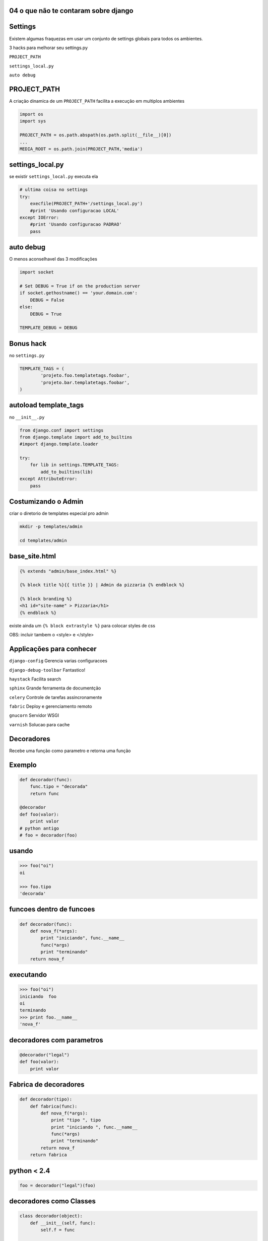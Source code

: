 
04 o que não te contaram sobre django
----------------------------------------------

.. raw:: pdf

    PageBreak longPage


Settings
----------------------------------------------

Existem algumas fraquezas em usar um conjunto de settings globais para todos os ambientes.

3 hacks para melhorar seu settings.py

``PROJECT_PATH``

``settings_local.py`` 

``auto debug``


PROJECT_PATH
-------------

A criação dinamica de um ``PROJECT_PATH`` facilita a execução em multiplos ambientes


.. code-block:: python 

    import os
    import sys

    PROJECT_PATH = os.path.abspath(os.path.split(__file__)[0])
    ...
    MEDIA_ROOT = os.path.join(PROJECT_PATH,'media')

settings_local.py
------------------

se existir ``settings_local.py`` executa ela

.. code-block:: python
    
    # ultima coisa no settings
    try:
        execfile(PROJECT_PATH+'/settings_local.py')
        #print 'Usando configuracao LOCAL'
    except IOError:
        #print 'Usando configuracao PADRAO'
        pass

auto debug
------------------

O menos aconselhavel das 3 modificações

.. code-block:: python

    import socket

    # Set DEBUG = True if on the production server
    if socket.gethostname() == 'your.domain.com':
        DEBUG = False
    else:
        DEBUG = True

    TEMPLATE_DEBUG = DEBUG

Bonus hack
------------

no ``settings.py``

.. code-block:: python

    TEMPLATE_TAGS = (
            'projeto.foo.templatetags.foobar',
            'projeto.bar.templatetags.foobar',
    )

autoload template_tags
-----------------------

no ``__init__.py``

.. code-block:: python

    from django.conf import settings
    from django.template import add_to_builtins
    #import django.template.loader

    try:
        for lib in settings.TEMPLATE_TAGS:
            add_to_builtins(lib)
    except AttributeError:
        pass


Costumizando o Admin
------------------------

criar o diretorio de templates especial pro admin 


.. code-block:: bash

    mkdir -p templates/admin

    cd templates/admin



base_site.html
---------------


.. code-block:: html

    {% extends "admin/base_index.html" %}
 
    {% block title %}{{ title }} | Admin da pizzaria {% endblock %}
 
    {% block branding %}
    <h1 id="site-name" > Pizzaria</h1>
    {% endblock %}
 

existe ainda um ``{% block extrastyle %}`` para colocar styles de css

OBS: incluir tambem o <style> e </style>


Applicações para conhecer
--------------------------------------

``django-config``
Gerencia varias configuracoes 

``django-debug-toolbar``
Fantastico!

``haystack``
Facilita search

``sphinx``
Grande ferramenta de documentção

``celery``
Controle de tarefas assincronamente

``fabric``
Deploy e gerenciamento remoto

``gnucorn``
Servidor WSGI 

``varnish``
Solucao para cache

 

Decoradores
------------------------

Recebe uma função como parametro e retorna uma função 


Exemplo
--------

.. code-block:: python

    def decorador(func):
        func.tipo = "decorada"
        return func

    @decorador
    def foo(valor):
        print valor
    # python antigo
    # foo = decorador(foo)

usando
---------


.. code-block:: python

    >>> foo("oi")
    oi

    >>> foo.tipo
    'decorada'

funcoes dentro de funcoes
--------------------------


.. code-block:: python

    def decorador(func):
        def nova_f(*args):
            print "iniciando", func.__name__
            func(*args)
            print "terminando"
        return nova_f 

.. " ** comentario

executando
----------


.. code-block:: python

    >>> foo("oi")
    iniciando  foo
    oi
    terminando
    >>> print foo.__name__
    'nova_f'

decoradores com parametros
--------------------------

.. code-block:: python

    @decorador("legal")
    def foo(valor):
        print valor

Fabrica de decoradores
------------------------

.. code-block:: python


    def decorador(tipo):
        def fabrica(func):
            def nova_f(*args):
                print "tipo ", tipo
                print "iniciando ", func.__name__
                func(*args)
                print "terminando"
            return nova_f 
        return fabrica

.. " ** comentario


python < 2.4
-------------

 
.. code-block:: python
 
    foo = decorador("legal")(foo)

decoradores como Classes
------------------------


.. code-block:: python

    class decorador(object):
        def __init__(self, func):
            self.f = func

        def __call__(self,*args):
            print "iniciando "
            self.f(*args)
            print "terminando"

.. " ** comentario

Decoradores importantes
------------------------


.. code-block:: python

    # do python
    @staticmethod
    @property

    #do django
    @login_required
    def my_view(request):
        ...


.. code-block:: python

    from django.contrib.auth.decorators import login_required


Signals
----------

Sinais não são o que voce pensa

Eles são:

Sincronos

Rolam na mesma thread


Exemplo de uso
---------------

modificar um valor antes de salvar


.. code-block:: python

    from django.db.models import signals

    class Foo(models.Model):
        validade = models.DateTimeField()

    def marca_val(sender,instance,**kwargs):
        if not instance.validade:
            instance.validade = "2012-01-01"
    signals.pre_save.connect(marca_val, sender=Foo)

No shell
----------


.. code-block:: python
    
    >>>from larari.models import Foo
    >>>a = Foo()
    >>>a.validade

    >>> a.save()
    >>> a.validade
    '2012-01-01' 
    #ou datetime.datetime(2012, 1, 1, 0, 0)
    
DB Signals
--------------------


``pre_save``, ``post_save``, ``pre_delete``, ``post_delete``
Requer o parametro ``sender``

enviam ``sender``, ``instance`` e outros(``post_save`` manda o ``created``)

``m2m_changed``

alem destes manda ainda ``action`` veja a documentação 


.. code-block:: html

   http://docs.djangoproject.com/en/dev/ref/signals/


Signals de gerencia
--------------------

``post_syncdb``

``request_started``

``request_finished``

``got_request_exception``

``connection_created``

Signals que so rolam em testes
-------------------------------

``template_rendered``


Seus Signals
---------------------


.. code-block:: python  
    
    from django.dispatch import Signal

    compra_pronta = Signal(providing_args=["c_id"])

    class Compra():
        def finalizar_compra(self):
            ...
            compra_pronta.send(sender=self,c_id=self.id)

Ouvindo seus signals
---------------------


.. code-block:: python  

    def compra_callback(sender,c_id,**kwargs):
        pass

    compra_pronta.connect(compra_callback)

cache
---------


.. code-block:: python

    CACHE_BACKEND = 'memcached://127.0.0.1:11211/'

    # tem que fazer no shell antes:
    # ./manage.py createcachetable [cache_table_name]
    CACHE_BACKEND = 'db://my_cache_table'


    CACHE_BACKEND = 'file:///var/tmp/django_cache'

    CACHE_BACKEND = 'locmem://'

    CACHE_BACKEND = 'dummy://' # NAO CACHEIA so pra testes

middlewares
------------


.. code-block:: python

    MIDDLEWARE_CLASSES = (
        # tem que ser o primeiro
        'django.middleware.cache.UpdateCacheMiddleware',
        ...
        # tem que ser o ultimo
        'django.middleware.cache.FetchFromCacheMiddleware',
    )
    CACHE_MIDDLEWARE_SECONDS  = 90 #segundos
    CACHE_MIDDLEWARE_KEY_PREFIX = "" # somente multiplos sites

Tipos de cache
---------------

``por view``

``template fragment cache``

``API de baixo nivel``


Tipos de cache
---------------

``por view``

``template fragment cache``

``API de médio nivel``


por view
----------


.. code-block:: python

    from django.views.decorators.cache import cache_page

    @cache_page( 90 ) #segundos
    def foo(request):
        ...

ou direto na urls.py
---------------------

``urls.py``


.. code-block:: python

    from django.views.decorators.cache import cache_page

    urlpatterns = ('',
        (r'^foo/$', cache_page(foo, 90)),
    )

template fragment cache
-------------------------

legal demais e simples demais


.. code-block:: html
    
    {% load cache %}
    {% cache 500 barra_menu %}
        .. barra_menu ..
    {% endcache %}


Mas
----------------------

E para usuários logados?

Valores dinamicos?

Cache por usuário
------------------


.. code-block:: html

    {% load cache %}
    {% cache 500 barra request.user.username %}
       ... barra do usuario ...
    {% endcache %}

API de médio nivel
-------------------


.. code-block:: python  
    
    >>> from django.core.cache import cache
    >>> timeout = 5
    >>> cache.set("chave","objeto",timeout)
    >>> cache.get("chave")
    "objeto"
    >>> cache.get("chave")
    None


Mais metodos
------------

    
.. code-block:: python

    cache.clear()
        
    cache.add(chave,valor)
    cache.get(chave,valor_padrao)
    cache.delete(chave)
    # django 1.2
    cache.set_many({chave1:val1, chave2:val2})
    cache.get_many([chave1,chave2,chave3])
    cache.delete_many([chave1,chave2,chave3])
    
cache para contadores
----------------------


.. code-block:: python

    cache.set("contador", 1)
    cache.incr("contador")

    cache.incr("contador",5)

    cache.decr("contador")


cache entre o django e o browser
--------------------------------


.. code-block:: python

    from django.views.decorators.vary import vary_on_headers

    @vary_on_headers('User-Agent')
    def foo(request):
        ...

cookies
--------


.. code-block:: python

    from django.views.decorators.vary import vary_on_cookie

    @vary_on_cookie
    def foo(request):
        ...

private
-----------

.. code-block:: python

    from django.views.decorators.cache import cache_control

    @cache_control(private=True)
    def foo(request):
        ...


ou forca cache
---------------

.. code-block:: python

    from django.views.decorators.cache import cache_control

    @cache_control(must_revalidate=True, max_age=3600)
    def foo(request):
        ...

sem cache
-----------

.. code-block:: python

    from django.views.decorators.cache import never_cache

    @never_cache
    def foo(request):
        ...





permisso permisso
-------------------


.. code-block:: python

    if request.user.has_perm('aluno.delete_entrega'):
        pass


virutalenv
-----------


.. code-block:: bash

    Criar um ambiente virtual limpo:
    $ virtualenv --no-site-packages ambiente

    Ativar o ambiente virtual:
    $ source ambiente/bin/activate

    Instalar django:
    $ pip install django

    Sair do ambiente virtual:
    $ deactivate


import pdb
pdb.set_trace()

import nose
nose.tools.set_trace()

